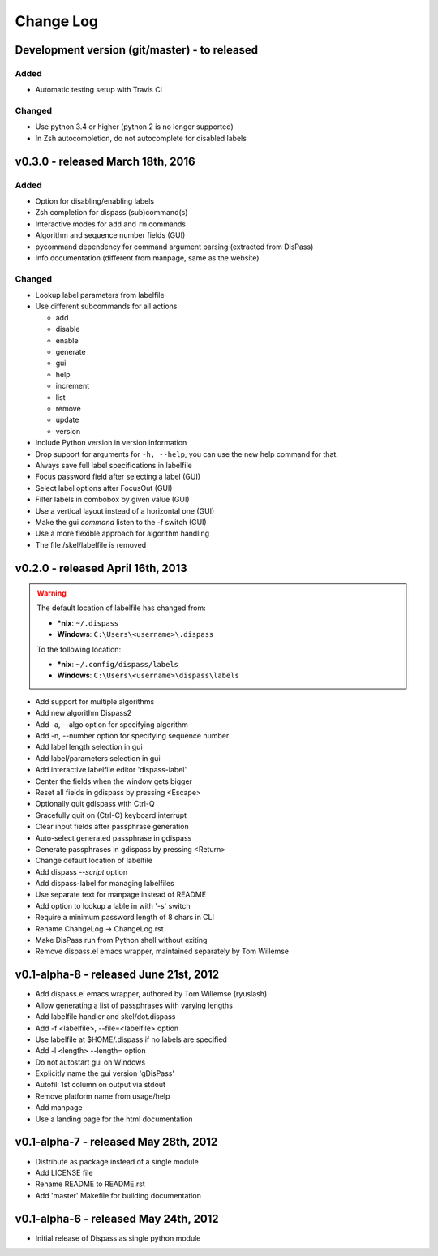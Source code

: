 Change Log
----------

Development version (git/master) - to released
##############################################

Added
*****

* Automatic testing setup with Travis CI

Changed
*******

* Use python 3.4 or higher (python 2 is no longer supported)
* In Zsh autocompletion, do not autocomplete for disabled labels

v0.3.0 - released March 18th, 2016
##################################

Added
*****

* Option for disabling/enabling labels
* Zsh completion for dispass (sub)command(s)
* Interactive modes for ``add`` and ``rm`` commands
* Algorithm and sequence number fields (GUI)
* pycommand dependency for command argument parsing (extracted from DisPass)
* Info documentation (different from manpage, same as the website)

Changed
*******

* Lookup label parameters from labelfile
* Use different subcommands for all actions

  - add
  - disable
  - enable
  - generate
  - gui
  - help
  - increment
  - list
  - remove
  - update
  - version

* Include Python version in version information
* Drop support for arguments for ``-h, --help``, you can use the new
  help command for that.
* Always save full label specifications in labelfile
* Focus password field after selecting a label (GUI)
* Select label options after FocusOut  (GUI)
* Filter labels in combobox by given value (GUI)
* Use a vertical layout instead of a horizontal one (GUI)
* Make the gui *command* listen to the -f switch (GUI)
* Use a more flexible approach for algorithm handling
* The file /skel/labelfile is removed


v0.2.0 - released April 16th, 2013
##################################

.. warning::

    The default location of labelfile has changed from:

    * **\*nix**:   ``~/.dispass``
    * **Windows**: ``C:\Users\<username>\.dispass``

    To the following location:

    * **\*nix**:   ``~/.config/dispass/labels``
    * **Windows**: ``C:\Users\<username>\dispass\labels``


* Add support for multiple algorithms
* Add new algorithm Dispass2
* Add -a, --algo option for specifying algorithm
* Add -n, --number option for specifying sequence number
* Add label length selection in gui
* Add label/parameters selection in gui
* Add interactive labelfile editor 'dispass-label'
* Center the fields when the window gets bigger
* Reset all fields in gdispass by pressing <Escape>
* Optionally quit gdispass with Ctrl-Q
* Gracefully quit on (Ctrl-C) keyboard interrupt
* Clear input fields after passphrase generation
* Auto-select generated passphrase in gdispass
* Generate passphrases in gdispass by pressing <Return>
* Change default location of labelfile
* Add dispass `--script` option
* Add dispass-label for managing labelfiles
* Use separate text for manpage instead of README
* Add option to lookup a lable in with '-s' switch
* Require a minimum password length of 8 chars in CLI
* Rename ChangeLog -> ChangeLog.rst
* Make DisPass run from Python shell without exiting
* Remove dispass.el emacs wrapper, maintained separately by Tom Willemse


v0.1-alpha-8 - released June 21st, 2012
#######################################

* Add dispass.el emacs wrapper, authored by Tom Willemse (ryuslash)
* Allow generating a list of passphrases with varying lengths
* Add labelfile handler and skel/dot.dispass
* Add -f <labelfile>, --file=<labelfile> option
* Use labelfile at $HOME/.dispass if no labels are specified
* Add -l <length> --length= option
* Do not autostart gui on Windows
* Explicitly name the gui version 'gDisPass'
* Autofill 1st column on output via stdout
* Remove platform name from usage/help
* Add manpage
* Use a landing page for the html documentation


v0.1-alpha-7 - released May 28th, 2012
######################################

* Distribute as package instead of a single module
* Add LICENSE file
* Rename README to README.rst
* Add 'master' Makefile for building documentation


v0.1-alpha-6 - released May 24th, 2012
######################################

* Initial release of Dispass as single python module
